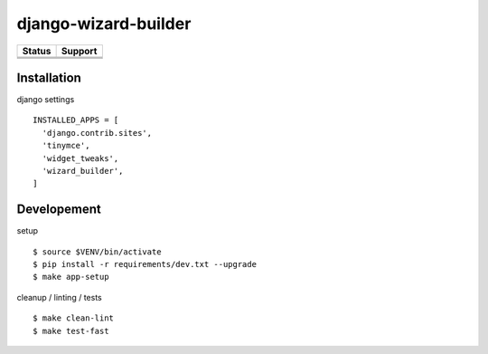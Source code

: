 =============================
django-wizard-builder
=============================

.. |travis| image:: https://travis-ci.org/SexualHealthInnovations/django-wizard-builder.png?branch=master
    :target: https://travis-ci.org/SexualHealthInnovations/django-wizard-builder
    :alt: Build status

.. |pypi| image:: https://img.shields.io/pypi/v/django-wizard-builder.svg
   :target: https://pypi.python.org/pypi/django-wizard-builder
   :alt: PyPI Version

.. |climate| image:: https://codeclimate.com/github/SexualHealthInnovations/django-wizard-builder/badges/gpa.svg
   :target: https://codeclimate.com/github/SexualHealthInnovations/django-wizard-builder
   :alt: Code Climate

.. |python34| image:: https://img.shields.io/badge/python-3.4-green.svg
   :alt: Python 3.4

.. |python35| image:: https://img.shields.io/badge/python-3.5-green.svg
   :alt: Python 3.5

.. |python36| image:: https://img.shields.io/badge/python-3.6-green.svg
   :alt: Python 3.6

.. |django111| image:: https://img.shields.io/badge/django-1.11-yellowgreen.svg
   :alt: Django 1.11

+--------------+------------+-------------+
| Status       |         Support          |
+==============+============+=============+
| |travis|     | |python34| |django111|   |
+--------------+--------------------------+
| |pypi|       | |python35| |django111|   |
+--------------+--------------------------+
| |climate|    | |python36| |django111|   |
+--------------+--------------------------+

Installation
-------------

django settings

::

    INSTALLED_APPS = [
      'django.contrib.sites',
      'tinymce',
      'widget_tweaks',
      'wizard_builder',
    ]

Developement
-------------

setup

::

    $ source $VENV/bin/activate
    $ pip install -r requirements/dev.txt --upgrade
    $ make app-setup


cleanup / linting / tests

::

    $ make clean-lint
    $ make test-fast
